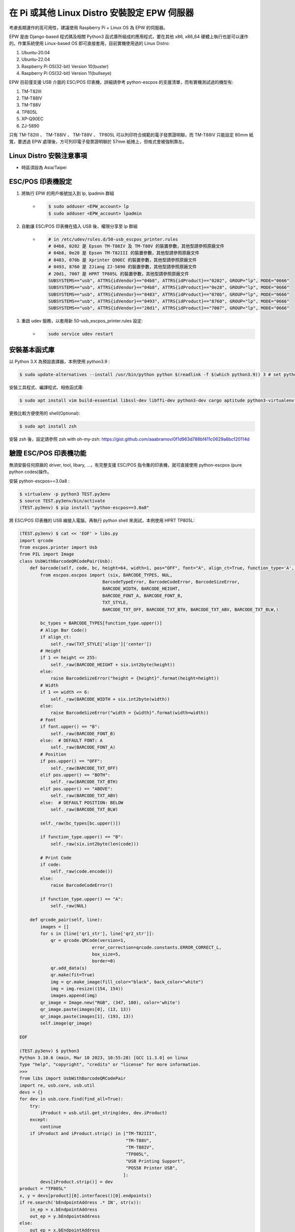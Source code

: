 在 Pi 或其他 Linux Distro 安裝設定 EPW 伺服器
===============================================================================

考慮長期運作的高可用性，建議使用 Raspberry Pi + Linux OS 為 EPW 的伺服器。

EPW 是由 Django-based 程式碼及相關 Python3 函式庫所組成的應用程式，\
要在其他 x86, x86_64 硬體上執行也是可以運作的。作業系統使用 Linux-based OS 即可直接套用，\
目前實機使用過的 Linux Distro:

1. Ubuntu-20.04
#. Ubuntu-22.04
#. Raspberry Pi OS(32-bit) Version 10(buster)
#. Raspberry Pi OS(32-bit) Version 11(bullseye)

EPW 目前僅支援 USB 介面的 ESC/POS 印表機，詳細請參考 python-escpos 的支援清單，\
而有實機測試過的機型有:

1. TM-T82III
#. TM-T88IV
#. TM-T88V
#. TP805L
#. XP-Q90EC
#. ZJ-5890

只有 TM-T82III 、 TM-T88IV 、 TM-T88V 、 TP805L 可以列印符合規範的電子發票證明聯，\
而 TM-T88IV 只能設定 80mm 紙寬，要透過 EPW 處理後，方可列印電子發票證明聯於 57mm 紙捲上，\
但格式會被強制靠左。

Linux Distro 安裝注意事項
-------------------------------------------------------------------------------

* 時區須設為 Asia/Taipei

ESC/POS 印表機設定
-------------------------------------------------------------------------------

1. 將執行 EPW 的用戶帳號加入到 lp, lpadmin 群組
    * .. code-block:: sh

        $ sudo adduser <EPW_account> lp
        $ sudo adduser <EPW_account> lpadmin
#. 自動讓 ESC/POS 印表機在插入 USB 後，權限分享至 lp 群組
    * .. code-block:: text

        # in /etc/udev/rules.d/50-usb_escpos_printer.rules
        # 04b8, 0202 是 Epson TM-T88IV 及 TM-T88V 的裝置參數，其他型請參照原廠文件
        # 04b8, 0e28 是 Epson TM-T82III 的裝置參數，其他型請參照原廠文件
        # 0483, 070b 是 Xprinter Q90EC 的裝置參數，其他型請參照原廠文件
        # 0493, 8760 是 ZJiang ZJ-5890 的裝置參數，其他型請參照原廠文件
        # 20d1, 7007 是 HPRT TP805L 的裝置參數，其他型請參照原廠文件
        SUBSYSTEMS=="usb", ATTRS{idVendor}=="04b8", ATTRS{idProduct}=="0202", GROUP="lp", MODE="0666"
        SUBSYSTEMS=="usb", ATTRS{idVendor}=="04b8", ATTRS{idProduct}=="0e28", GROUP="lp", MODE="0666"
        SUBSYSTEMS=="usb", ATTRS{idVendor}=="0483", ATTRS{idProduct}=="070b", GROUP="lp", MODE="0666"
        SUBSYSTEMS=="usb", ATTRS{idVendor}=="0493", ATTRS{idProduct}=="8760", GROUP="lp", MODE="0666"
        SUBSYSTEMS=="usb", ATTRS{idVendor}=="20d1", ATTRS{idProduct}=="7007", GROUP="lp", MODE="0666"
#. 重啟 udev 服務，以套用新 50-usb_escpos_printer.rules 設定:
    * .. code-block:: text

        sudo service udev restart

安裝基本函式庫
-------------------------------------------------------------------------------

以 Python 3.X 為預設直譯器，本例使用 python3.9 :

.. code-block:: sh

    $ sudo update-alternatives --install /usr/bin/python python $(readlink -f $(which python3.9)) 3 # set python3 as default

安裝工具程式、編譯程式、相依函式庫:

.. code-block:: sh

    $ sudo apt install vim build-essential libssl-dev libffi-dev python3-dev cargo aptitude python3-virtualenv sqlite3 ttf-wqy-zenhei mlocate

更換比較方便使用的 shell(Optional):

.. code-block:: sh

    $ sudo apt install zsh

安裝 zsh 後，設定請參照 zsh with oh-my-zsh: https://gist.github.com/aaabramov/0f1d963d788bf411c0629a6bcf20114d

驗證 ESC/POS 印表機功能
-------------------------------------------------------------------------------

無須安裝任何原廠的 driver, tool, libary, ...，有完整支援 ESC/POS 指令集的印表機，就可直接使用 python-escpos (pure python codes)操作。

安裝 python-escpos==3.0a8 :

.. code-block:: sh

    $ virtualenv -p python3 TEST.py3env
    $ source TEST.py3env/bin/activate
    (TEST.py3env) $ pip install "python-escpos==3.0a8"

將 ESC/POS 印表機的 USB 線接入電腦，再執行 python shell 來測試，本例使用 HPRT TP805L:

.. code-block:: sh

    (TEST.py3env) $ cat << 'EOF' > libs.py
    import qrcode
    from escpos.printer import Usb
    from PIL import Image
    class UsbWithBarcodeQRCodePair(Usb):
        def barcode(self, code, bc, height=64, width=1, pos="OFF", font="A", align_ct=True, function_type='A', check=True):
            from escpos.escpos import (six, BARCODE_TYPES, NUL,
                                    BarcodeTypeError, BarcodeCodeError, BarcodeSizeError,
                                    BARCODE_WIDTH, BARCODE_HEIGHT,
                                    BARCODE_FONT_A, BARCODE_FONT_B,
                                    TXT_STYLE,
                                    BARCODE_TXT_OFF, BARCODE_TXT_BTH, BARCODE_TXT_ABV, BARCODE_TXT_BLW,)
            
            bc_types = BARCODE_TYPES[function_type.upper()]
            # Align Bar Code()
            if align_ct:
                self._raw(TXT_STYLE['align']['center'])
            # Height
            if 1 <= height <= 255:
                self._raw(BARCODE_HEIGHT + six.int2byte(height))
            else:
                raise BarcodeSizeError("height = {height}".format(height=height))
            # Width
            if 1 <= width <= 6:
                self._raw(BARCODE_WIDTH + six.int2byte(width))
            else:
                raise BarcodeSizeError("width = {width}".format(width=width))
            # Font
            if font.upper() == "B":
                self._raw(BARCODE_FONT_B)
            else:  # DEFAULT FONT: A
                self._raw(BARCODE_FONT_A)
            # Position
            if pos.upper() == "OFF":
                self._raw(BARCODE_TXT_OFF)
            elif pos.upper() == "BOTH":
                self._raw(BARCODE_TXT_BTH)
            elif pos.upper() == "ABOVE":
                self._raw(BARCODE_TXT_ABV)
            else:  # DEFAULT POSITION: BELOW
                self._raw(BARCODE_TXT_BLW)

            self._raw(bc_types[bc.upper()])

            if function_type.upper() == "B":
                self._raw(six.int2byte(len(code)))

            # Print Code
            if code:
                self._raw(code.encode())
            else:
                raise BarcodeCodeError()

            if function_type.upper() == "A":
                self._raw(NUL)

        def qrcode_pair(self, line):
            images = []
            for s in [line['qr1_str'], line['qr2_str']]:
                qr = qrcode.QRCode(version=1,
                                error_correction=qrcode.constants.ERROR_CORRECT_L,
                                box_size=5,
                                border=0)
                qr.add_data(s)
                qr.make(fit=True)
                img = qr.make_image(fill_color="black", back_color="white")
                img = img.resize((154, 154))
                images.append(img)
            qr_image = Image.new("RGB", (347, 180), color='white')
            qr_image.paste(images[0], (13, 13))
            qr_image.paste(images[1], (193, 13))
            self.image(qr_image)

    EOF

    (TEST.py3env) $ python3
    Python 3.10.6 (main, Mar 10 2023, 10:55:28) [GCC 11.3.0] on linux
    Type "help", "copyright", "credits" or "license" for more information.
    >>> 
    from libs import UsbWithBarcodeQRCodePair
    import re, usb.core, usb.util
    devs = {}
    for dev in usb.core.find(find_all=True):
        try:
            iProduct = usb.util.get_string(dev, dev.iProduct)
        except:
            continue
        if iProduct and iProduct.strip() in ["TM-T82III",
                                             "TM-T88V",
                                             "TM-T88IV",
                                             "TP805L",
                                             "USB Printing Support",
                                             "POS58 Printer USB",
                                            ]:
            devs[iProduct.strip()] = dev
    product = "TP805L"
    x, y = devs[product][0].interfaces()[0].endpoints()
    if re.search('bEndpointAddress .* IN', str(x)):
        in_ep = x.bEndpointAddress
        out_ep = y.bEndpointAddress
    else:
        out_ep = x.bEndpointAddress
        in_ep = y.bEndpointAddress
    pd = UsbWithBarcodeQRCodePair(devs[product].idVendor, devs[product].idProduct, in_ep=in_ep, out_ep=out_ep,
                                  usb_args={"address": devs[product].address, "bus": devs[product].bus},
                                  profile='default')
    pd.set(align='left')
    if "printer supports CP950":
        #INFO: 印表機使用 Big5 字集
        pd.charcode(code='CP1252')
        pd.textln('電子發票證明聯\n測試補印\n年月隨機碼總計\n列印序號\n賣方\n買方\n9876543210\n\n'.encode('cp950').decode('latin1'))
    elif "printer supports GB18030":
        #INFO: 印表機使用 GB18030 字集
        pd.charcode(code='ISO_8859-2')
        pd.textln('電子發票證明聯\n測試補印\n年月隨機碼總計\n列印序號\n賣方\n買方\n9876543210\n\n'.encode('gb18030').decode('latin2'))
    pd.barcode('99912HO987654321111', 'CODE39')
    pd.qrcode_pair({"qr1_str": "FN350996001111031458100000258000002580000000024634102jbdmlVBHXApivmgZzzzzzz==:e378123456:1:1:1:", "qr2_str": "**何六百文件:1:600"})
    pd.cut()

.. figure:: install_epw_in_pi/python_code_result.jpg
    :width: 300px

    列印成果


設定 EPW 基本服務
-------------------------------------------------------------------------------

服務有:

1. 列印發票/收據
2. 檢查感熱式印表機狀態

.. code-block:: sh

    $ git clone git@github.com:ho600-ltd/Django-taiwan-einvoice.git
    $ virtualenv -p python3 Django-taiwan-einvoice.py3env
    $ source Django-taiwan-einvoice.py3env/bin/activate
    $ pip install -r Django-taiwan-einvoice/escpos_web/requirements.txt
    $ cp -rf Django-taiwan-einvoice/escpos_web/capabilities.json Django-taiwan-einvoice.py3env/lib/python3.9/site-packages/escpos/
    $ pip install ipython
    $ cd Django-taiwan-einvoice/escpos_web/
    $ ./manage.py migrate
    $ ./manage.py shell # create "te_web object". The url, slug, hash_key should be getting from TEA service; update "Printer object"
    $ cp -rf Django-taiwan-einvoice/escpos_web/check_printer_status.conf Django-taiwan-einvoice/escpos_web/print_receipt.conf /etc/supervisor/conf.d/ # then update some settings
    $ sudo apt install supervisor
    $ sudo systemctl enable supervisor
    $ sudo supervisorctl reread
    $ sudo supervisorctl update

TEA 以 WebSocket 連線 EPW 時的驗證碼
-------------------------------------------------------------------------------

在 TEA 上設定預設發票機時，必須填寫驗證碼，此驗證碼是登記在 EPW 的 /var/run/boot_random_seed 檔案。

要讓 EPW 在每次開機時，隨機產製出驗證碼供 TEA 驗證用，可透過 /etc/rc.local:

.. code-block:: sh

    $ sudo su -
    $ cat << 'EOF' > /etc/rc.local
    #!/bin/sh -e

    date "+%Y%m%d%H%M%S.%N Whatever words" | md5sum > /var/run/boot_random_seed

    exit 0

    EOF
    $ exit
    $ chmod a+x /etc/rc.local

生成 /var/run/boot_random_seed 後，可在 Waveshare LCD 來觀看驗證碼，\
但若未使用 Waveshare LCD ，則建議寫入固定值到 /var/run/boot_random_seed ，如:

.. code-block:: sh

    echo "31a36a1b579fc1f1349183390d5b0a46  -" >  /var/run/boot_random_seed

這樣驗證碼會保持在 31A ，在 TEA 上就是固定填寫 31A 驗證碼。

在 Pi 中使用 Waveshare LCD 顯示 EPW 資訊(非必要)
-------------------------------------------------------------------------------

設定 SPI 介面:

.. code-block:: sh

    $ sudo aptitude upgrade -y
    $ sudo apt-get install libatlas-base-dev
    $ sudo raspi-config
    Choose Interfacing Options -> SPI -> Yes  to enable SPI interface

.. figure:: install_epw_in_pi/PI_interfaces.png
    :width: 600px

    選擇介面選項

.. figure:: install_epw_in_pi/SPI.png
    :width: 600px

    選擇 SPI

.. figure:: install_epw_in_pi/Enable_SPI.png
    :width: 600px

    啟用 SPI

重開機，以啟用 SPI:

.. code-block:: sh

    $ sudo reboot

安裝 BCM2835 函式庫( http://www.airspayce.com/mikem/bcm2835/bcm2835-1.71.tar.gz )

.. code-block:: sh

    $ wget http://www.airspayce.com/mikem/bcm2835/bcm2835-1.71.tar.gz
    $ tar -zxf bcm2835-1.71.tar.gz
    $ cd bcm2835-1.71
    $ ./configure && make && sudo make check && sudo make install

啟用 lcd_control service:

.. code-block:: sh

    $ sudo cp -rf ~/Django-taiwan-einvoice/escpos_web/lcd_control.conf /etc/supervisor/conf.d/
    $ sudo supervisorctl reread
    $ sudo supervisorctl update
    lcd_control:asgi0: stopped
    print_receipt:asgi0: stopped
    check_printer_status:asgi0: stopped
    lcd_control:asgi0: started
    print_receipt:asgi0: started
    check_printer_status:asgi0: started

LCD 顯示成果:

.. figure:: install_epw_in_pi/Result.jpeg
    :width: 600px

    IP: 4.5.6.7 為出口 IP

.. _設定 EPW Portal(非必要):

設定 EPW Portal(非必要)
-------------------------------------------------------------------------------

若發票機上設定的 TEAWeb 紀錄超過 1 個時，就可以使用 Portal 服務來調整現時要連線的是那一個 tea_web 。\
當然也可以直接 ssh 連入發票機中，使用 django shell 手動設定某個 tea_web.now_use = True 。

設定 Portal 步驟:

.. code-block:: sh

    $ virtualenv -p python3 Django-taiwan-einvoice.py3env
    $ source Django-taiwan-einvoice.py3env/bin/activate
    $ pip install -r Django-taiwan-einvoice/escpos_web/requirements.txt
    $ pip install ipython
    $ cd Django-taiwan-einvoice/escpos_web/
    $ ./manage.py migrate
    $ ./manage.py createsuperuser
    Username (leave blank to use 'XXX'): 
    Email address: XXX@ho600.com
    Password: 
    Password (again): 
    Superuser created successfully.
    $ cp -rf Django-taiwan-einvoice/escpos_web/epw.conf /etc/supervisor/conf.d/ # then update some settings
    $ sudo supervisorctl reread
    $ sudo supervisorctl update

EPW Portal 預設是使用 8443 port，主要是 pi user 權限無法設定在 443 上，如希望以 https://xxx.yyy.zzz/ 而不是 https://xxx.yyy.zzz:8443/ 來瀏覽 Portal 網站，\
則再利用 iptables 作轉埠:

.. code-block:: sh

    $ sudo apt-get install iptables-persistent
    $ sudo iptables -A PREROUTING -t nat -p tcp --dport 443 -j REDIRECT --to-port 8443
    $ sudo sh -c "iptables-save > /etc/iptables/rules.v4"

假使 EPW 拿到的內部 IP 是 192.168.7.88 ，\
則使用與 EPW 同一區網的電腦，在其瀏覽器上瀏覽 https://192.168.7.88/ ，輸入 superuser 帳密，再進入「臺灣電子發票管理網站」頁面:

.. figure:: install_epw_in_pi/epw-001.png
    :width: 600px

    顯示連線網站列表

點擊「設定」按鈕後，跳出視窗:

.. figure:: install_epw_in_pi/epw-002.png
    :width: 600px

    選擇要更改連線的網站，點擊「設定」按鈕

輸入「驗證碼」後按下「設定」即可更新「所連線的臺灣電子發票管理系統」。
